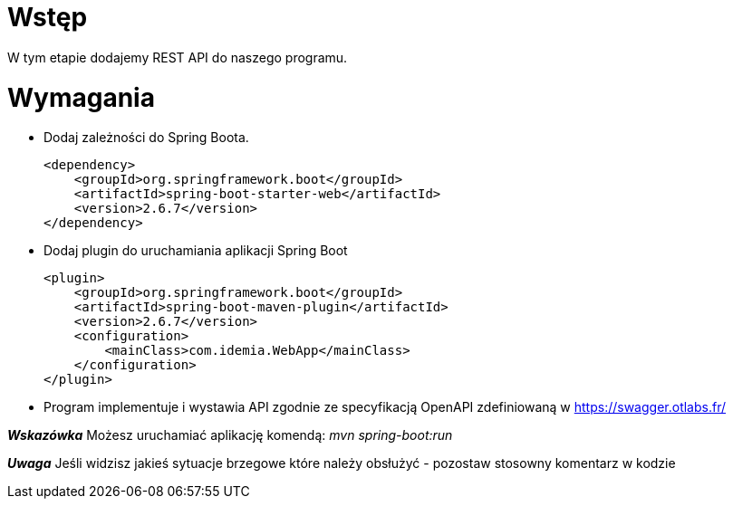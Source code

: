 = Wstęp

W tym etapie dodajemy REST API do naszego programu.

<<<
= Wymagania

* Dodaj zależności do Spring Boota.

    <dependency>
        <groupId>org.springframework.boot</groupId>
        <artifactId>spring-boot-starter-web</artifactId>
        <version>2.6.7</version>
    </dependency>

* Dodaj plugin do uruchamiania aplikacji Spring Boot

    <plugin>
        <groupId>org.springframework.boot</groupId>
        <artifactId>spring-boot-maven-plugin</artifactId>
        <version>2.6.7</version>
        <configuration>
            <mainClass>com.idemia.WebApp</mainClass>
        </configuration>
    </plugin>

* Program implementuje i wystawia API zgodnie ze specyfikacją OpenAPI zdefiniowaną w https://swagger.otlabs.fr/


*_Wskazówka_*
Możesz uruchamiać aplikację komendą: _mvn spring-boot:run_

*_Uwaga_*
Jeśli widzisz jakieś sytuacje brzegowe które należy obsłużyć - pozostaw stosowny komentarz w kodzie